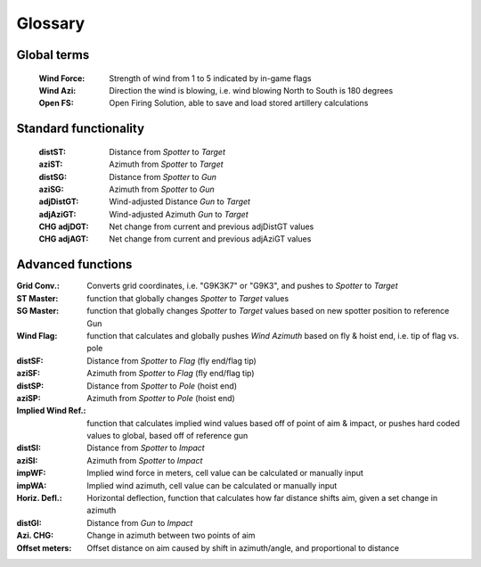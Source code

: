 Glossary
========

Global terms
------------
    :Wind Force: Strength of wind from 1 to 5 indicated by in-game flags
    :Wind Azi: Direction the wind is blowing, i.e. wind blowing North to South is 180 degrees
    :Open FS: Open Firing Solution, able to save and load stored artillery calculations

Standard functionality
----------------------
    :distST: Distance from *Spotter* to *Target*
    :aziST: Azimuth from *Spotter* to *Target*
    :distSG: Distance from *Spotter* to *Gun*
    :aziSG: Azimuth from *Spotter* to *Gun*
    :adjDistGT: Wind-adjusted Distance *Gun* to *Target*
    :adjAziGT: Wind-adjusted Azimuth *Gun* to *Target*
    :CHG adjDGT: Net change from current and previous adjDistGT values
    :CHG adjAGT: Net change from current and previous adjAziGT values


Advanced functions
------------------
:Grid Conv.: Converts grid coordinates, i.e. "G9K3K7" or "G9K3", and pushes to *Spotter* to *Target*
:ST Master: function that globally changes *Spotter* to *Target* values
:SG Master: function that globally changes *Spotter* to *Target* values based on new spotter position to reference Gun

:Wind Flag: function that calculates and globally pushes *Wind Azimuth* based on fly & hoist end, i.e. tip of flag vs. pole
:distSF: Distance from *Spotter* to *Flag* (fly end/flag tip)
:aziSF: Azimuth from *Spotter* to *Flag* (fly end/flag tip)
:distSP: Distance from *Spotter* to *Pole* (hoist end)
:aziSP: Azimuth from *Spotter* to *Pole* (hoist end)

:Implied Wind Ref.: function that calculates implied wind values based off of point of aim & impact, or pushes hard coded values to global, based off of reference gun
:distSI: Distance from *Spotter* to *Impact*
:aziSI: Azimuth from *Spotter* to *Impact*
:impWF: Implied wind force in meters, cell value can be calculated or manually input
:impWA: Implied wind azimuth, cell value can be calculated or manually input

:Horiz. Defl.: Horizontal deflection, function that calculates how far distance shifts aim, given a set change in azimuth
:distGI: Distance from *Gun* to *Impact*
:Azi. CHG: Change in azimuth between two points of aim
:Offset meters: Offset distance on aim caused by shift in azimuth/angle, and proportional to distance

        





